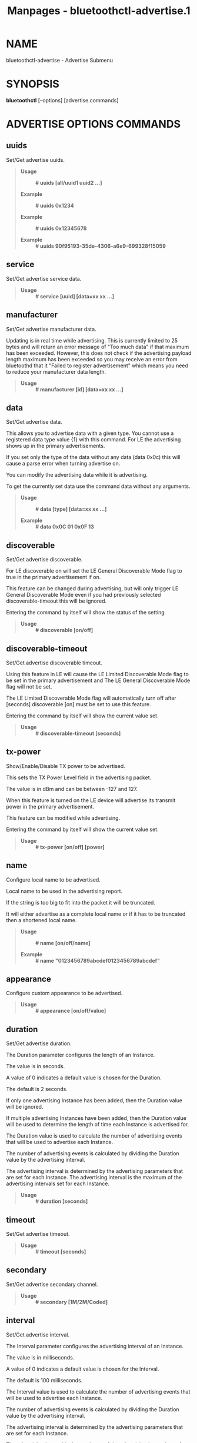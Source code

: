 #+TITLE: Manpages - bluetoothctl-advertise.1
* NAME
bluetoothctl-advertise - Advertise Submenu

* SYNOPSIS
*bluetoothctl* [--options] [advertise.commands]

* ADVERTISE OPTIONS COMMANDS
** uuids
Set/Get advertise uuids.

#+begin_quote
- *Usage* :: *# uuids [all/uuid1 uuid2 ...]*

- *Example* :: *# uuids 0x1234*

- *Example* :: *# uuids 0x12345678*

- *Example* :: *# uuids 90f95193-35de-4306-a6e9-699328f15059*

#+end_quote

** service
Set/Get advertise service data.

#+begin_quote
- *Usage* :: *# service [uuid] [data=xx xx ...]*

#+end_quote

** manufacturer
Set/Get advertise manufacturer data.

Updating is in real time while advertising. This is currently limited to
25 bytes and will return an error message of "Too much data" if that
maximum has been exceeded. However, this does not check if the
advertising payload length maximum has been exceeded so you may receive
an error from bluetoothd that it "Failed to register advertisement"
which means you need to reduce your manufacturer data length.

#+begin_quote
- *Usage* :: *# manufacturer [id] [data=xx xx ...]*

#+end_quote

** data
Set/Get advertise data.

This allows you to advertise data with a given type. You cannot use a
registered data type value {1} with this command. For LE the advertising
shows up in the primary advertisements.

If you set only the type of the data without any data (data 0x0c) this
will cause a parse error when turning advertise on.

You can modify the advertising data while it is advertising.

To get the currently set data use the command data without any
arguments.

#+begin_quote
- *Usage* :: *# data [type] [data=xx xx ...]*

- *Example* :: *# data 0x0C 01 0x0F 13*

#+end_quote

** discoverable
Set/Get advertise discoverable.

For LE discoverable on will set the LE General Discoverable Mode flag to
true in the primary advertisement if on.

This feature can be changed during advertising, but will only trigger LE
General Discoverable Mode even if you had previously selected
discoverable-timeout this will be ignored.

Entering the command by itself will show the status of the setting

#+begin_quote
- *Usage* :: *# discoverable [on/off]*

#+end_quote

** discoverable-timeout
Set/Get advertise discoverable timeout.

Using this feature in LE will cause the LE Limited Discoverable Mode
flag to be set in the primary advertisement and The LE General
Discoverable Mode flag will not be set.

The LE Limited Discoverable Mode flag will automatically turn off after
[seconds] discoverable [on] must be set to use this feature.

Entering the command by itself will show the current value set.

#+begin_quote
- *Usage* :: *# discoverable-timeout [seconds]*

#+end_quote

** tx-power
Show/Enable/Disable TX power to be advertised.

This sets the TX Power Level field in the advertising packet.

The value is in dBm and can be between -127 and 127.

When this feature is turned on the LE device will advertise its transmit
power in the primary advertisement.

This feature can be modified while advertising.

Entering the command by itself will show the current value set.

#+begin_quote
- *Usage* :: *# tx-power [on/off] [power]*

#+end_quote

** name
Configure local name to be advertised.

Local name to be used in the advertising report.

If the string is too big to fit into the packet it will be truncated.

It will either advertise as a complete local name or if it has to be
truncated then a shortened local name.

#+begin_quote
- *Usage* :: *# name [on/off/name]*

- *Example* :: *# name "0123456789abcdef0123456789abcdef"*

#+end_quote

** appearance
Configure custom appearance to be advertised.

#+begin_quote
- *Usage* :: *# appearance [on/off/value]*

#+end_quote

** duration
Set/Get advertise duration.

The Duration parameter configures the length of an Instance.

The value is in seconds.

A value of 0 indicates a default value is chosen for the Duration.

The default is 2 seconds.

If only one advertising Instance has been added, then the Duration value
will be ignored.

If multiple advertising Instances have been added, then the Duration
value will be used to determine the length of time each Instance is
advertised for.

The Duration value is used to calculate the number of advertising events
that will be used to advertise each Instance.

The number of advertising events is calculated by dividing the Duration
value by the advertising interval.

The advertising interval is determined by the advertising parameters
that are set for each Instance. The advertising interval is the maximum
of the advertising intervals set for each Instance.

#+begin_quote
- *Usage* :: *# duration [seconds]*

#+end_quote

** timeout
Set/Get advertise timeout.

#+begin_quote
- *Usage* :: *# timeout [seconds]*

#+end_quote

** secondary
Set/Get advertise secondary channel.

#+begin_quote
- *Usage* :: *# secondary [1M/2M/Coded]*

#+end_quote

** interval
Set/Get advertise interval.

The Interval parameter configures the advertising interval of an
Instance.

The value is in milliseconds.

A value of 0 indicates a default value is chosen for the Interval.

The default is 100 milliseconds.

The Interval value is used to calculate the number of advertising events
that will be used to advertise each Instance.

The number of advertising events is calculated by dividing the Duration
value by the advertising interval.

The advertising interval is determined by the advertising parameters
that are set for each Instance.

The advertising interval is the maximum of the advertising intervals set
for each Instance.

#+begin_quote
- *Usage* :: *# interval [milliseconds]*

#+end_quote

** clear
Clear advertise config.

This will stop advertising if it is currently advertising.

If you want to change the advertise configuration while advertising you
must first clear the advertise configuration and then set the new
advertise configuration.

#+begin_quote
- *Usage* :: *# clear [uuids/service/manufacturer/config-name...]*

#+end_quote

* RESOURCES
<http://www.bluez.org>

* REPORTING BUGS
<linux-bluetooth@vger.kernel.org>

* COPYRIGHT
Free use of this software is granted under ther terms of the GNU Lesser
General Public Licenses (LGPL).
